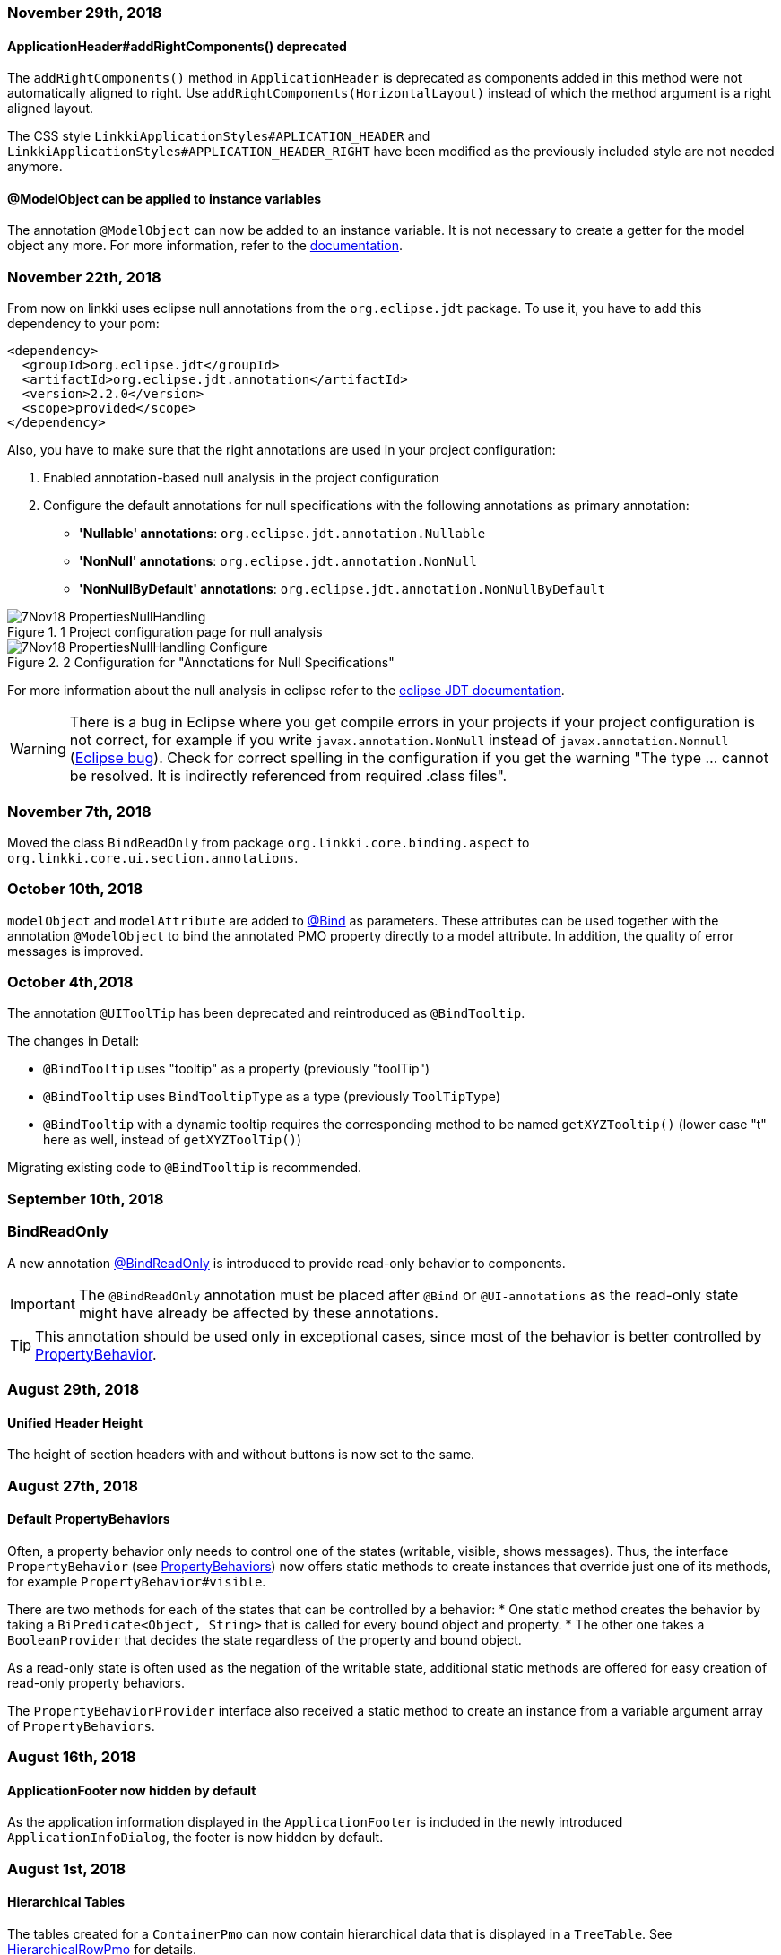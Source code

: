 :jbake-title: Previous Versions
:jbake-type: section
:jbake-status: published
:jbake-order: 99

// NO :source-dir: HERE, BECAUSE N&N NEEDS TO SHOW CODE AT IT'S TIME OF ORIGIN, NOT LINK TO CURRENT CODE
:images-folder-name: 01_newnoteworthy

=== November 29th, 2018

==== ApplicationHeader#addRightComponents() deprecated

The `addRightComponents()` method in `ApplicationHeader` is deprecated as components added in this method were not automatically aligned to right. Use `addRightComponents(HorizontalLayout)` instead of which the method argument is a right aligned layout.

The CSS style `LinkkiApplicationStyles#APLICATION_HEADER` and `LinkkiApplicationStyles#APPLICATION_HEADER_RIGHT` have been modified as the previously included style are not needed anymore.

==== @ModelObject can be applied to instance variables

The annotation `@ModelObject` can now be added to an instance variable. It is not necessary to create a getter for the model object any more. For more information, refer to the <<domain-model-binding, documentation>>.

=== November 22th, 2018

From now on linkki uses eclipse null annotations from the `org.eclipse.jdt` package. To use it, you have to add this dependency to your pom:

[source,xml]
----
<dependency>
  <groupId>org.eclipse.jdt</groupId>
  <artifactId>org.eclipse.jdt.annotation</artifactId>
  <version>2.2.0</version>
  <scope>provided</scope>
</dependency>
----

Also, you have to make sure that the right annotations are used in your project configuration:

. Enabled annotation-based null analysis in the project configuration
. Configure the default annotations for null specifications with the following  annotations as primary annotation:
 * *'Nullable' annotations*: `org.eclipse.jdt.annotation.Nullable`
 * *'NonNull' annotations*: `org.eclipse.jdt.annotation.NonNull`
 * *'NonNullByDefault' annotations*: `org.eclipse.jdt.annotation.NonNullByDefault`

.1 Project configuration page for null analysis
image::{images}{images-folder-name}/7Nov18_PropertiesNullHandling.png[]

.2 Configuration for "Annotations for Null Specifications"
image::{images}{images-folder-name}/7Nov18_PropertiesNullHandling_Configure.png[]

For more information about the null analysis in eclipse refer to the https://wiki.eclipse.org/JDT_Core/Null_Analysis[eclipse JDT documentation].

WARNING: There is a bug in Eclipse where you get compile errors in your projects if your project configuration is not correct, for example if you write `javax.annotation.NonNull` instead of `javax.annotation.Nonnull` (link:https://bugs.eclipse.org/bugs/show_bug.cgi?id=479389[Eclipse bug]). Check for correct spelling in the configuration if you get the warning "The type ... cannot be resolved. It is indirectly referenced from required .class files".

=== November 7th, 2018
Moved the class `BindReadOnly` from package `org.linkki.core.binding.aspect` to `org.linkki.core.ui.section.annotations`.

=== October 10th, 2018

`modelObject` and `modelAttribute` are added to <<manual-binding, @Bind>> as parameters. These attributes can be used together with the annotation `@ModelObject` to bind the annotated PMO property directly to a model attribute. In addition, the quality of error messages is improved.

=== October 4th,2018
The annotation `@UIToolTip` has been deprecated and reintroduced as `@BindTooltip`.

The changes in Detail:

* `@BindTooltip` uses "tooltip" as a property (previously "toolTip")
* `@BindTooltip` uses `BindTooltipType` as a type (previously `ToolTipType`)
* `@BindTooltip` with a dynamic tooltip requires the corresponding method to be named `getXYZTooltip()` (lower case "t" here as well, instead of `getXYZToolTip()`)

Migrating existing code to `@BindTooltip` is recommended.

=== September 10th, 2018

=== BindReadOnly

A new annotation <<bind-read-only, @BindReadOnly>> is introduced to provide read-only behavior to components.

IMPORTANT: The `@BindReadOnly` annotation must be placed after `@Bind` or `@UI-annotations` as the read-only state might have already be affected by these annotations.

TIP: This annotation should be used only in exceptional cases, since most of the behavior is better controlled by <<cross-sectional-binding, PropertyBehavior>>.

=== August 29th, 2018

==== Unified Header Height

The height of section headers with and without buttons is now set to the same.

=== August 27th, 2018

==== Default PropertyBehaviors

Often, a property behavior only needs to control one of the states (writable, visible, shows messages). Thus, the interface `PropertyBehavior` (see <<property-behavior, PropertyBehaviors>>) now offers static methods to create instances that override just one of its methods, for example `PropertyBehavior#visible`.

There are two methods for each of the states that can be controlled by a behavior:
 * One static method creates the behavior by taking a `BiPredicate<Object, String>` that is called for every bound object and property.
 * The other one takes a `BooleanProvider` that decides the state regardless of the property and bound object.

As a read-only state is often used as the negation of the writable state, additional static methods are offered for easy creation of read-only property behaviors.

The `PropertyBehaviorProvider` interface also received a static method to create an instance from a variable argument array of `PropertyBehaviors`.

=== August 16th, 2018

==== ApplicationFooter now hidden by default

As the application information displayed in the `ApplicationFooter` is included in the newly introduced `ApplicationInfoDialog`, the footer is now hidden by default.

=== August 1st, 2018

==== Hierarchical Tables

The tables created for a `ContainerPmo` can now contain hierarchical data that is displayed in a `TreeTable`. See <<ui-hierarchical-table,HierarchicalRowPmo>> for details.

===== API Changes

While implementing the hierarchical tables, we refactored the `BindingContext` and `TableBinding`. The `TableBinding` is now itself a `BindingContext`. The `BindingContext` does no longer distinguish between `ElementBindings` and `TableBindings` so the relevant methods `add(elementBinding)`/`add(TableBinding)` and `getElementBindings()`/`getTableBindings()` have been united to `add(Binding)` and `getBindings()`. Some methods on `BindingContext` have been deprecated and reintroduced with new names and improved documentation:

[options="header"]
|===
| Old | New | Notes
| `updateMessages`| `displayMessages` | now returns a filtered `MessageList` like `Binding#displayMessages`
| `updateUI` | `modelChanged` | should be called when the context's after update handler should also be notified
|===

`AbstractPage` now calls `uiUpdated()` in `reloadBindings()` instead of `modelChanged()`. As stated in JavaDoc, `reloadBindings()` should only refresh the UI, which is not a model update. Thus, `modelChanged()` is not the correct method to call. In practice, `reloadBindings()` is mainly used to react to tab changes in `TabSheetAreas` which should not trigger `UiUpdateObservers`. This correction of behavior may result in components not being initially updated if it is registered as a `UiUpdateObserver` and relies on being notified initially.

The `LinkkiInMemoryContainer` now implements `Container.Hierarchical` to support hierarchical data, and it no longer wraps its items in a `LinkkiItemWrapper`. It's methods `removeAllItems` and `addAllItems` that previously were always used in unison have been deprecated and replaced by a single `setItems`-Method.

==== Collapsible Table Columns

Table columns can now be set as collapsible and collapsed, using the new corresponding properties in the `UITableColumn` annotation.

=== July 18th, 2018

==== Help menu in `ApplicationHeader`

The right `MenuBar` of the `ApplicationHeader` is now equipped with a help menu which provides an `ApplicationInfoDialog` by default. It is customizable implementing `ApplicationConfig` and extending `ApplicationHeader` and `ApplicationInfoPmo`.

==== Footer

The `ApplicationFooter` is now defined in `ApplicationConfig` as optional. In order to hide it, override `ApplicationConfig#getFooterDefinition()` with `Optional.empty()`.

=== June 27th, 2018

==== Headline

`Headline` now extends `HorizontalLayout` instead of `CustomComponent`. Hence `Headline#getHeaderLayout()` isn't needed anymore and was dropped. The method `#getPolicyInfoLabel()` was dropped too. If you have overridden this method to modify the shown title, use the new constructor `Headline(label)` instead. The Headline's label is now annotated with `@Bind`, binding the field to a pmo property which's name is accessible at `Headline#HEADER_TITLE`.
Finally, the method `setHeadline(String)` is deprecated, use `setTitle(String)` instead.

=== June 14th, 2018

==== SidebarSheet

The SidebarSheet was slightly refactored. It now offers lazy initialization, which means its content is not created until the sheet is selected for the first time. Additionally it is possible to add an `UiUpdateObserver` that is triggered every time the sheet is selected.

The old constructor is deprecated and will be replaced. The new constructors offer a more consistent API.

There is a new documentation chapter explaining the <<sidebarlayout,sidebar layout>>.

=== June 12th, 2018

==== *linkki* is getting independent from cdi

All dependencies to and usages of CDI have been removed from linkki to better allow *linkki*'s usage in different environments. This refactoring makes some necessary changes:

 * `LinkkiUi` was introduced to have an easy setup for a new *linkki* application. Implement your own subclass to specify your configuration.
 * `ApplicationFrame` is separated to `ApplicationLayout` and `ApplicationNavigator`. The first only contains the UI layout of the application, the second is a subclass of vaadin's `Navigator` and enhances it with some convenience methods. Both are instantiated using the `ApplicationConfig` and are no longer injected. There are some additional methods to specify the `ApplicationHeader` or `ApplicationMenuItemDefinition`s separately.
 * To specify the `ApplicationConfig`, implement a subclass of `LinkkiUI` and provide your configuration via
 constructor or by calling `configure(ApplicationConfig)`.
 * The interface `AutoDiscoveredConverter` has been removed; Converters must now be manually registered using `ApplicationConfig#getConverterFactory`. The default contains all Java 8 date type converters.
 ** The `LinkkiConverterFactory` now accepts a sequence supplier as its constructor and offers a default sequence containing the Java 8 date converters
 ** The Joda date converters can be now found in the `JodaConverters#DEFAULT_JODA_DATE_CONVERTERS`
 * The package `org.linkki.util.cdi` and its children have been removed
 * The `LoginServlet` was removed from *linkki*; associated style classes have also been removed. For Faktor Zehn users, an equivalent class has been created in `f10-commons-auth-spring`, others are free to implement their own login solution.
 * `DefaultPmoBasedSectionFactory` is deprecated and will be removed in the next version. Simply use `PmoBasedSectionFactory` instead.

You can see an example in our `SampleApplicationUI`

[source,java]
----
@Theme(value = "sample")
@PreserveOnRefresh
public class SampleApplicationUI extends LinkkiUi {

    private static final long serialVersionUID = 1L;

    public SampleApplicationUI() {
        super(new SampleApplicationConfig());
    }

    @Override
    protected void init(VaadinRequest request) {
        super.init(request);
        addView(MainView.NAME, MainView.class);
    }
}
----


=== April 10th, 2018

==== NLS Service

linkki now always use `DefaultPmoNlsService` as `PmoNlsService` and `DefaultNlsService` as `NlsService`. That means custom implementations of these interfaces are not automatically used by linkki anymore. If an individual implementation of these classes were/have to be used, please contact the linkki development team.

==== BeanInstantiator

`org.linkki.util.cdi.BeanInstantiator` is deprecated and will be removed the next release. Instead, use `org.apache.deltaspike.core.api.provider.BeanProvider`. Test cases which need the CDI environment provided by `BeanInstantiator` can extend `TestWithBeanProvider` from `f10-commons-cdi-test`:

[source,xml]
----
<dependency>
    <groupId>de.faktorzehn.commons</groupId>
    <artifactId>f10-commons-cdi-test</artifactId>
    <version>18.7.0</version>
</dependency>
----

=== March 22th, 2018

==== No More Binding Private Methods

Previously, linkki allowed some annotations to be used on non-public methods when using `Binder` to manually create bindings. This is no longer possible, as we believe that all methods used by linkki's binding should be public and not be accessed by reflection hacks.

=== February 15th, 2018

==== Binding Aspects

The binding mechanism was redesigned fundamentally. Everything that could be bound to a component such as the value, the enabled state, the visible state, available values etc. are now configured by so called binding aspects. This new mechanism makes it easier to include other UI component properties into the dynamic binding mechanism. It also greatly simplifies the process of implementing custom binding aspects.

Due to the refactoring we could simplify and consolidate several classes. If you have created your own binding annotations or a customized property dispatcher chain there may be some need of adaption:

. The interface `UIElementDefinition` is merged into `BindingDefinition`. Its implementations such as `UIFieldDefinition` are removed. If you have implemented your own field annotation that implements `UIElementDefinition` or `UIFieldDefinition`, just implement `BindingDefinition` directly instead. In addition to your `@LinkkiBindingDefinition` annotation you have to specify the bound aspects using `@LinkkiAspect` annotation. You could use the composite aspect `FieldAspectDefinition` which defines the most common aspects for `AbstractFields`. The aspect for available values is no longer retrieved via `BindingDefinition`. If you want to include this aspect just create a subclass of `AvailableValuesAspectDefinition` that suits your annotation and add it to your custom annotation using `@LinkkiAspect`.
. The `AnnotationDispatcher` is renamed to `StaticValueDispatcher`
. The implementations of `BindingDescriptor` are merged into `ElementDescriptor` for all field bindings. `BindAnnotationDescriptor` is used for the special case of `@Bind` annotation.
. The subclasses of `ElementBinding` for components are united to `ComponentBinding`.

We decided to not keep the deprecated implementations because the refactoring changes will have little effect on client code and keeping deprecated classes would significantly increase maintenance effort.

=== January 15th, 2018

==== `open()` in `OkCancelDialog`

With the new method `open()` in `OkCancelDialog`, a dialog can be directly opened by calling `dialog.open()` instead of using `PmoBasedDialogFactory.open(dialog)`. The `open()` method can be extended to add additional behaviors to the dialog. By default, a `UriFragmentChangedListener` is added upon opening, ensuring that the dialog is properly closed on URL change. If this behavior should be adapted, make sure that all existing dialogs are opened using the new `open()` method.

The `open(OkCancelDialog)` method in `PmoBasedDialogFactory` is deprecated and will be removed in the future.

=== Januar 14th, 2018

==== Changed package for PropertyBehavior

The class `PropertyBehavior` was moved from `org.linkki.core.binding.aspect` to `org.linkki.core.binding.behavior`.

=== January 10th, 2018

==== New component Headline

A new standard component for the application framework called `org.linkki.framework.ui.component.Headline` was introduced. It is used to show a headline at the top of a page below the application header. For customizing it is intended to subclass `Headline` and add further components.

For styling the `Headline` there is a new stylesheet class called `linkki-headline`.

==== OkHandler now deprecated

The interface `OkHandler` is no longer used by *linkki* and will be removed in version 1.0. The already existing interface `Handler` has the same functionality and should be used instead.

==== Annotation @UISection optional

The annotation `@UISection` is now optional. If a class without that annotation is used as a PMO, the annotation's default values (column layout with one column, no caption, not closable, id equal to the class' simple name) are used for the resulting section.


=== December 12th, 2017

==== Captions for Checkboxes

*linkki* versions up to 0.9.20171123 treated checkboxes like any other input field concerning labels: The label is displayed on the left, preceding the input field. But in most UI layouts, checkboxes are followed by a caption instead. To facilitate this layout, the `@UICheckBox` now has a `caption` property that must be set. The old `label` can still be used, but the default value for `noLabel` has been switched to `true`, so that `nolabel=false` has to be used where a label should be displayed.

If a `@UICheckBox` is used in a table column and `nolabel=false` is set, the label is displayed as the column header, while the caption remains at the right of the individual checkboxes in the table cells.

